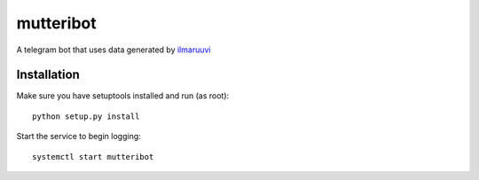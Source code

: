 mutteribot
==========

A telegram bot that uses data generated by `ilmaruuvi <https://github.com/juhi24/ilmaruuvi>`_

Installation
------------

Make sure you have setuptools installed and run (as root)::

    python setup.py install

Start the service to begin logging::

    systemctl start mutteribot